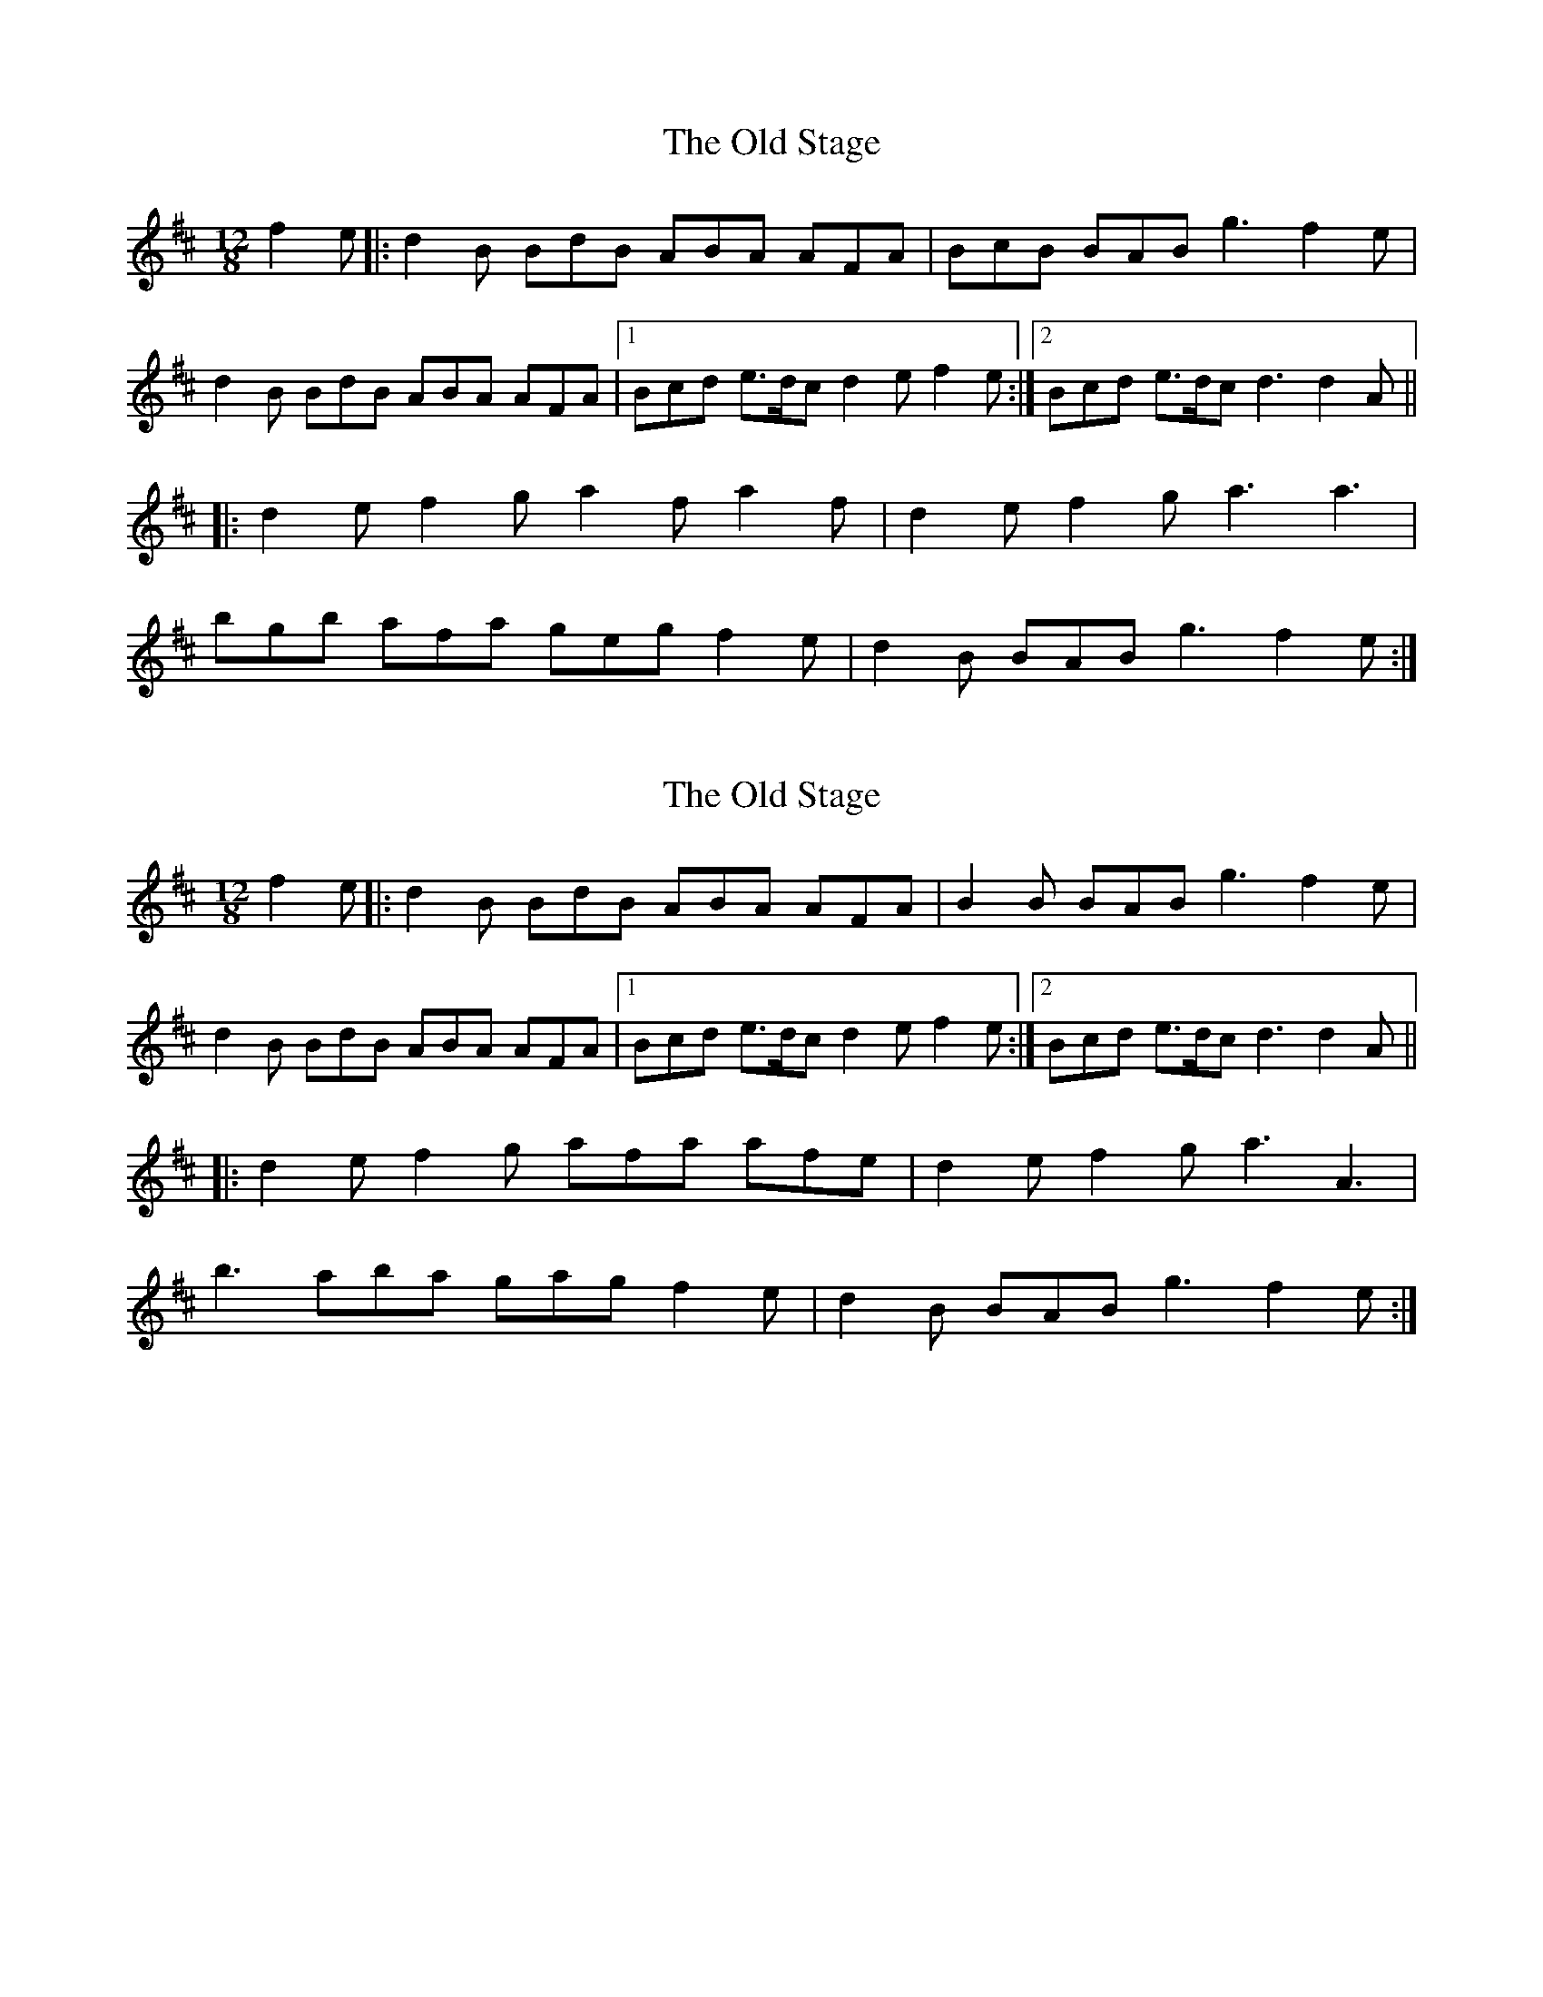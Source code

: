 X: 1
T: Old Stage, The
Z: Nigel Gatherer
S: https://thesession.org/tunes/9835#setting9835
R: slide
M: 12/8
L: 1/8
K: Dmaj
f2e |: d2B BdB ABA AFA | BcB BAB g3 f2e |
d2B BdB ABA AFA |1 Bcd e>dc d2e f2e :|2 Bcd e>dc d3 d2A ||
|: d2e f2g a2f a2f | d2e f2g a3 a3 |
bgb afa geg f2e | d2B BAB g3 f2e :|
X: 2
T: Old Stage, The
Z: Ediot
S: https://thesession.org/tunes/9835#setting22091
R: slide
M: 12/8
L: 1/8
K: Dmaj
f2e |: d2B BdB ABA AFA | B2B BAB g3 f2e |
d2B BdB ABA AFA |1 Bcd e>dc d2e f2e :|2 Bcd e>dc d3 d2A ||
|: d2e f2g afa afe | d2e f2g a3 A3 |
b3 aba gag f2e | d2B BAB g3 f2e :|
X: 3
T: Old Stage, The
Z: Dargai
S: https://thesession.org/tunes/9835#setting23552
R: slide
M: 12/8
L: 1/8
K: Gmaj
A | B2 E EGE DED DB,D | B2 E EGE c3 B2 A |
B2 E EGE DED DB,D | EFG AFD G3 G2 :||
D | G3 BGG dGG BGG | G3 BGG c3 B2 A |
G3 BGG dGG BGG | d2 d ded c3 B2 :||
X: 4
T: Old Stage, The
Z: Jeremy
S: https://thesession.org/tunes/9835#setting29963
R: slide
M: 12/8
L: 1/8
K: Bmin
f2B BAB ABA AFA|f2B BAB g2g f2e|
f2B BAB ABA AFA|Bcd ecA d3 d3:|
d2d fdd add fdd| d2d fdd g2g f2e|
d2d fdd add fdd|a2a aba g3 f2e:|

